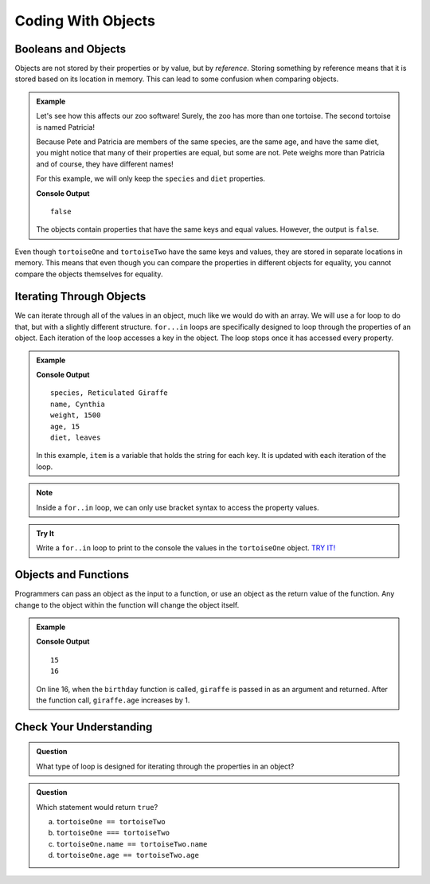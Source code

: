Coding With Objects
===================

Booleans and Objects
--------------------

Objects are not stored by their properties or by value, but by `reference`.
Storing something by reference means that it is stored based on its location in memory.
This can lead to some confusion when comparing objects.

.. admonition:: Example

   Let's see how this affects our zoo software! Surely, the zoo has more than one tortoise. The second tortoise is named Patricia!

   .. sourcecode:: js
      :linenos:

      let tortoiseTwo = {
          species: "Galapagos Tortoise",
          name: "Patricia",
          weight: 800,
          age: 85,
          diet: ["pumpkins", "lettuce", "cabbage"],
          sign: function() {
              return this.name + " is a " + this.species;
          }
       };

   Because Pete and Patricia are members of the same species, are the same age, and have the same diet, you might notice that many of their properties are equal, but some are not.
   Pete weighs more than Patricia and of course, they have different names!

   For this example, we will only keep the ``species`` and ``diet`` properties.

   .. sourcecode:: js
      :linenos:

      let tortoiseOne = {
          species: "Galapagos Tortoise",
          diet: ["pumpkins", "lettuce", "cabbage"]
       };

       let tortoiseTwo = {
          species: "Galapagos Tortoise",
          diet: ["pumpkins", "lettuce", "cabbage"],
       };

       console.log(tortoiseOne === tortoiseTwo);

   **Console Output**

   ::

      false

   The objects contain properties that have the same keys and equal values.
   However, the output is ``false``.

Even though ``tortoiseOne`` and ``tortoiseTwo`` have the same keys and values, they are stored in separate locations in memory.
This means that even though you can compare the properties in different objects for equality, you cannot compare the objects themselves for equality.

Iterating Through Objects
-------------------------

We can iterate through all of the values in an object, much like we would do with an array.
We will use a for loop to do that, but with a slightly different structure.
``for...in`` loops are specifically designed to loop through the properties of an object.
Each iteration of the loop accesses a key in the object.
The loop stops once it has accessed every property.


.. admonition:: Example

   .. sourcecode:: js
      :linenos:

      let giraffe = {
        species: "Reticulated Giraffe",
        name: "Cynthia",
        weight: 1500,
        age: 15,
        diet: "leaves"
      };

      for (item in giraffe) {
         console.log(item + ", " + giraffe[item]);
      }

   **Console Output**

   ::

      species, Reticulated Giraffe
      name, Cynthia
      weight, 1500
      age, 15
      diet, leaves

   In this example, ``item`` is a variable that holds the string for each key. It is updated with each iteration of the loop.

.. note::

   Inside a ``for..in`` loop, we can only use bracket syntax to access the property values.

.. admonition:: Try It

   Write a ``for..in`` loop to print to the console the values in the ``tortoiseOne`` object. `TRY IT! <https://repl.it/@launchcode/forinLoop/>`_


Objects and Functions
---------------------

Programmers can pass an object as the input to a function, or use an object as the return value of the function.
Any change to the object within the function will change the object itself.

.. admonition:: Example

   .. sourcecode:: js
      :linenos:

      let giraffe = {
        species: "Reticulated Giraffe",
        name: "Cynthia",
        weight: 1500,
        age: 15,
        diet: "leaves"
      };

      function birthday(animal) {
          animal.age = animal.age + 1;
          return animal;
      }

      console.log(giraffe.age);
      
      birthday(giraffe);

      console.log(giraffe.age);

   **Console Output**

   ::

      15
      16

   On line 16, when the ``birthday`` function is called, ``giraffe`` is passed in as an argument and returned. After the function call, ``giraffe.age`` increases by 1. 

Check Your Understanding
------------------------

.. admonition:: Question

   What type of loop is designed for iterating through the properties in an object?

.. admonition:: Question

   Which statement would return ``true``?

   a. ``tortoiseOne == tortoiseTwo``
   b. ``tortoiseOne === tortoiseTwo``
   c. ``tortoiseOne.name == tortoiseTwo.name``
   d. ``tortoiseOne.age == tortoiseTwo.age``

